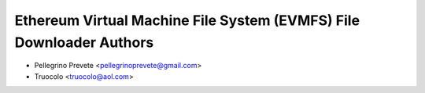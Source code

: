 ..
   SPDX-License-Identifier: AGPL-3.0-or-later

   ----------------------------------------------------------------------
   Copyright © 2025  Pellegrino Prevete

   All rights reserved
   ----------------------------------------------------------------------

   This program is free software: you can redistribute it and/or modify
   it under the terms of the GNU Affero General Public License as published by
   the Free Software Foundation, either version 3 of the License, or
   (at your option) any later version.

   This program is distributed in the hope that it will be useful,
   but WITHOUT ANY WARRANTY; without even the implied warranty of
   MERCHANTABILITY or FITNESS FOR A PARTICULAR PURPOSE.  See the
   GNU Affero General Public License for more details.

   You should have received a copy of the GNU Affero General Public License
   along with this program.  If not, see <https://www.gnu.org/licenses/>.


=====================================================================
Ethereum Virtual Machine File System (EVMFS) File Downloader Authors
=====================================================================

* Pellegrino Prevete <pellegrinoprevete@gmail.com>
* Truocolo <truocolo@aol.com>
